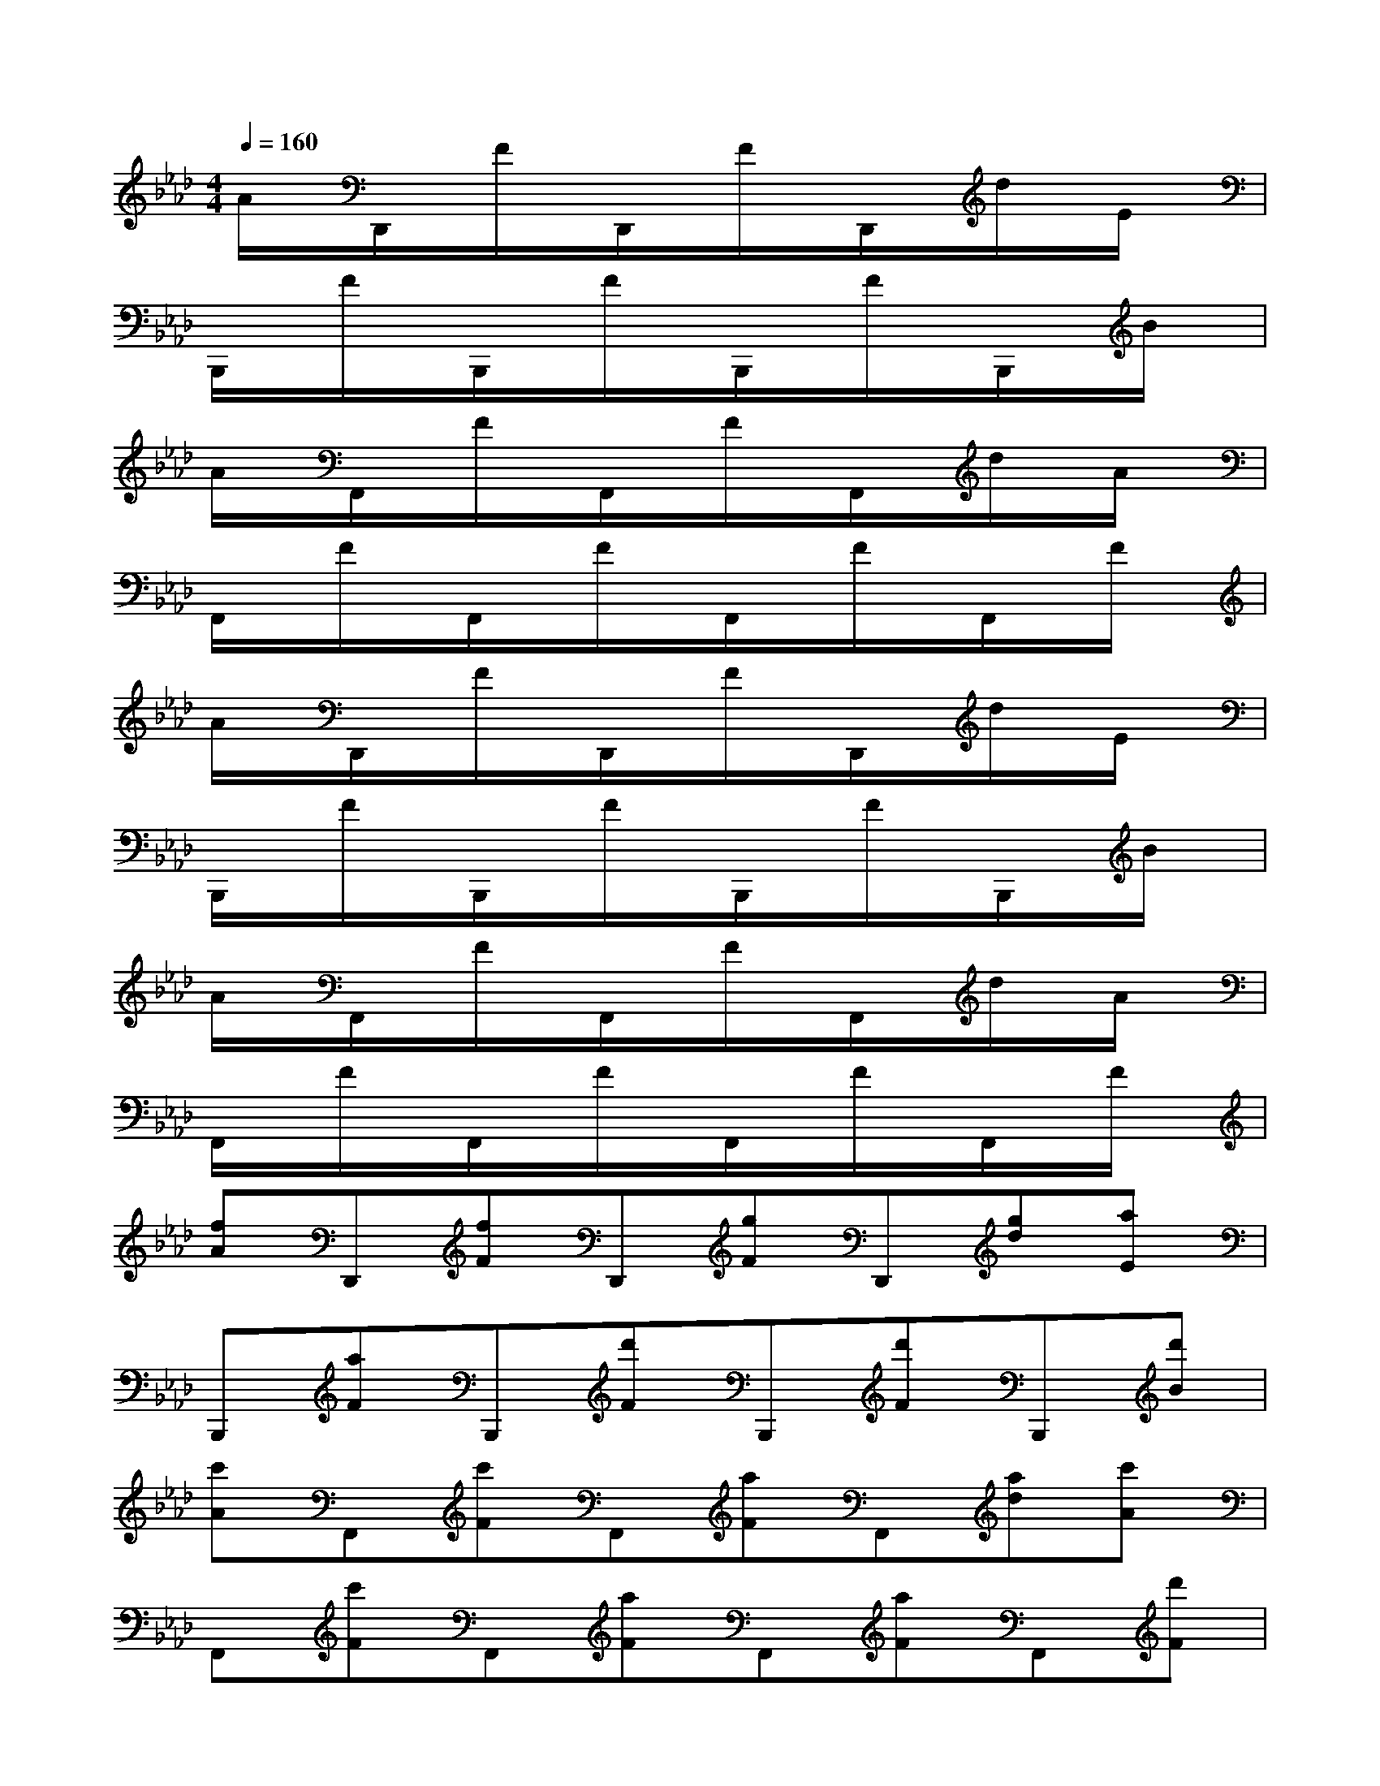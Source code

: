 X:1
T:
M:4/4
L:1/8
Q:1/4=160
K:Ab%4flats
V:1
A/2x/2D,,/2x/2F/2x/2D,,/2x/2F/2x/2D,,/2x/2d/2x/2E/2x/2|
B,,,/2x/2F/2x/2B,,,/2x/2F/2x/2B,,,/2x/2F/2x/2B,,,/2x/2B/2x/2|
A/2x/2F,,/2x/2F/2x/2F,,/2x/2F/2x/2F,,/2x/2d/2x/2A/2x/2|
F,,/2x/2F/2x/2F,,/2x/2F/2x/2F,,/2x/2F/2x/2F,,/2x/2F/2x/2|
A/2x/2D,,/2x/2F/2x/2D,,/2x/2F/2x/2D,,/2x/2d/2x/2E/2x/2|
B,,,/2x/2F/2x/2B,,,/2x/2F/2x/2B,,,/2x/2F/2x/2B,,,/2x/2B/2x/2|
A/2x/2F,,/2x/2F/2x/2F,,/2x/2F/2x/2F,,/2x/2d/2x/2A/2x/2|
F,,/2x/2F/2x/2F,,/2x/2F/2x/2F,,/2x/2F/2x/2F,,/2x/2F/2x/2|
[fA]D,,[fF]D,,[gF]D,,[gd][aE]|
B,,,[aF]B,,,[d'F]B,,,[d'F]B,,,[d'B]|
[c'A]F,,[c'F]F,,[aF]F,,[ad][c'A]|
F,,[c'F]F,,[aF]F,,[aF]F,,[d'F]|
[fA]D,,[fF]D,,[gF]D,,[gd][aE]|
B,,,[aF]B,,,[d'F]B,,,[d'F]B,,,[d'B]|
[c'A]F,,[c'F]F,,[aF]F,,[d'd][fA]|
F,,FF,,FF,,FF,,F